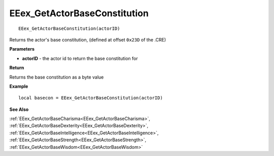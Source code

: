 .. _EEex_GetActorBaseConstitution:

===================================
EEex_GetActorBaseConstitution 
===================================

::

   EEex_GetActorBaseConstitution(actorID)

Returns the actor's base constitution, (defined at offset ``0x23D`` of the .CRE)

**Parameters**

* **actorID** - the actor id to return the base constitution for

**Return**

Returns the base constitution as a byte value

**Example**

::

   local basecon = EEex_GetActorBaseConstitution(actorID)

**See Also**

:ref:`EEex_GetActorBaseCharisma<EEex_GetActorBaseCharisma>`, :ref:`EEex_GetActorBaseDexterity<EEex_GetActorBaseDexterity>`, :ref:`EEex_GetActorBaseIntelligence<EEex_GetActorBaseIntelligence>`, :ref:`EEex_GetActorBaseStrength<EEex_GetActorBaseStrength>`, :ref:`EEex_GetActorBaseWisdom<EEex_GetActorBaseWisdom>`

